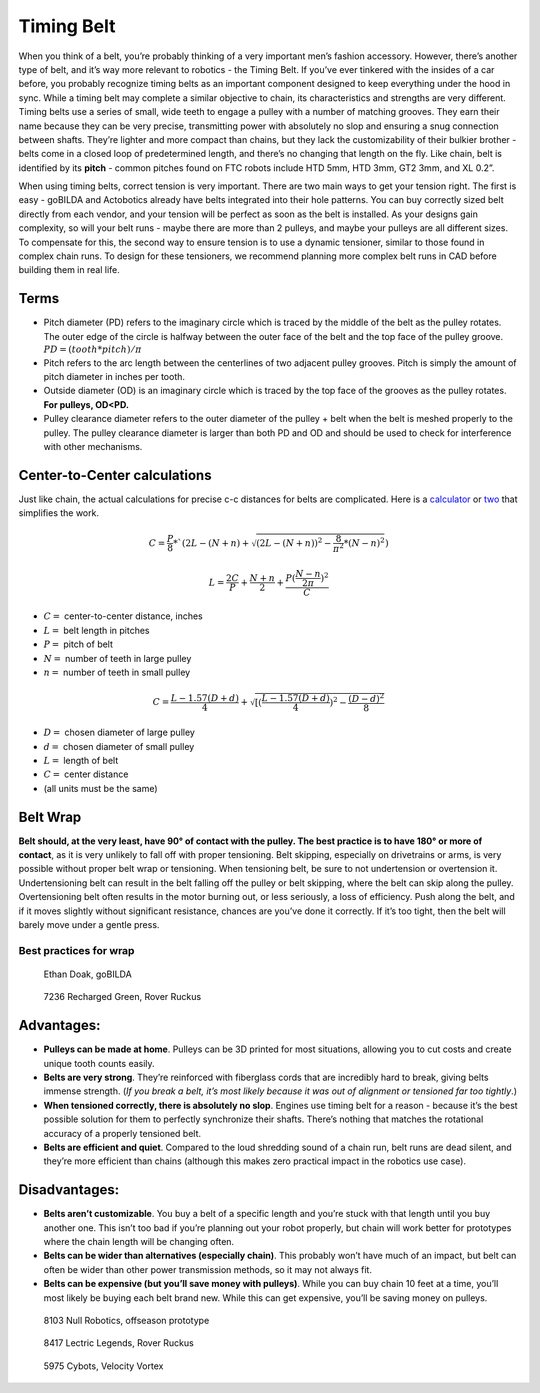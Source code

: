 ===========
Timing Belt
===========
When you think of a belt,
you’re probably thinking of a very important men’s fashion accessory.
However, there’s another type of belt, and it’s way more relevant to robotics -
the Timing Belt.
If you’ve ever tinkered with the insides of a car before,
you probably recognize timing belts as an important component designed to keep
everything under the hood in sync.
While a timing belt may complete a similar objective to chain,
its characteristics and strengths are very different.
Timing belts use a series of small,
wide teeth to engage a pulley with a number of matching grooves.
They earn their name because they can be very precise,
transmitting power with absolutely no slop and ensuring a snug connection
between shafts.
They’re lighter and more compact than chains,
but they lack the customizability of their bulkier brother -
belts come in a closed loop of predetermined length,
and there’s no changing that length on the fly.
Like chain, belt is identified by its **pitch** -
common pitches found on FTC robots include
HTD 5mm, HTD 3mm, GT2 3mm, and XL 0.2”.

When using timing belts, correct tension is very important.
There are two main ways to get your tension right.
The first is easy - goBILDA and Actobotics already have belts integrated into
their hole patterns.
You can buy correctly sized belt directly from each vendor,
and your tension will be perfect as soon as the belt is installed.
As your designs gain complexity, so will your belt runs -
maybe there are more than 2 pulleys,
and maybe your pulleys are all different sizes.
To compensate for this, the second way to ensure tension is to use a dynamic
tensioner, similar to those found in complex chain runs.
To design for these tensioners,
we recommend planning more complex belt runs in CAD before building them in
real life.

Terms
=====

* Pitch diameter (PD) refers to the imaginary circle which is traced by the
  middle of the belt as the pulley rotates.
  The outer edge of the circle is halfway between the outer face of the belt
  and the top face of the pulley groove. :math:`PD = (tooth * pitch)/\pi`
* Pitch refers to the arc length between the centerlines of two adjacent pulley
  grooves.
  Pitch is simply the amount of pitch diameter in inches per tooth.
* Outside diameter (OD) is an imaginary circle which is traced by the top face
  of the grooves as the pulley rotates.
  **For pulleys, OD<PD.**
* Pulley clearance diameter refers to the outer diameter of the pulley + belt
  when the belt is meshed properly to the pulley.
  The pulley clearance diameter is larger than both PD and OD and should be
  used to check for interference with other mechanisms.

Center-to-Center calculations
=============================
Just like chain, the actual calculations for precise c-c distances for belts are
complicated.
Here is a `calculator <https://www.engineersedge.com/calculators/Pulley_Center_Distance/toothed_pulley_center_distance_calculator_12900.htm>`_
or `two <https://www.sudenga.com/practical-applications/figuring-belt-lengths-and-distance-between-pulleys>`_
that simplifies the work.

.. math::
    C=\frac{P}{8}*`(2L-(N+n)+\sqrt{(2L-(N+n))^2-\frac{8}{\pi^2}*(N-n)^2})

    L=\frac{2C}{P}+\frac{N+n}{2}+\frac{P(\frac{N-n}{2\pi})^2}{C}

* :math:`C=` center-to-center distance, inches
* :math:`L=` belt length in pitches
* :math:`P=` pitch of belt
* :math:`N=` number of teeth in large pulley
* :math:`n=` number of teeth in small pulley

.. math::
    C=\frac{L-1.57(D+d)}{4}+\sqrt{[(\frac{L-1.57(D+d)}{4})^2-\frac{(D-d)^2}{8}}

* :math:`D=` chosen diameter of large pulley
* :math:`d=` chosen diameter of small pulley
* :math:`L=` length of belt
* :math:`C=` center distance
* (all units must be the same)

Belt Wrap
=========
**Belt should, at the very least, have 90° of contact with the pulley.
The best practice is to have 180° or more of contact**,
as it is very unlikely to fall off with proper tensioning.
Belt skipping, especially on drivetrains or arms,
is very possible without proper belt wrap or tensioning.
When tensioning belt, be sure to not undertension or overtension it.
Undertensioning belt can result in the belt falling off the pulley or belt
skipping, where the belt can skip along the pulley.
Overtensioning belt often results in the motor burning out, or less seriously,
a loss of efficiency.
Push along the belt, and if it moves slightly without significant resistance,
chances are you’ve done it correctly.
If it’s too tight, then the belt will barely move under a gentle press.

Best practices for wrap
-----------------------
.. figure:: images/belt/belt-wrap-1.png
    :alt: Properly done belt wrap without tensioners
    
    Ethan Doak, goBILDA

.. figure:: images/belt/belt-wrap-2.png
    :alt: Properly done belt wrap with tensioners
    
    7236 Recharged Green, Rover Ruckus

Advantages:
===========

* **Pulleys can be made at home**.
  Pulleys can be 3D printed for most situations,
  allowing you to cut costs and create unique tooth counts easily.
* **Belts are very strong**. They’re reinforced with fiberglass cords that are
  incredibly hard to break, giving belts immense strength.
  (*If you break a belt, it’s most likely because it was out of alignment or
  tensioned far too tightly*.)
* **When tensioned correctly, there is absolutely no slop**.
  Engines use timing belt for a reason -
  because it’s the best possible solution for them to perfectly synchronize
  their shafts.
  There’s nothing that matches the rotational accuracy of a properly tensioned
  belt.
* **Belts are efficient and quiet**.
  Compared to the loud shredding sound of a chain run,
  belt runs are dead silent,
  and they’re more efficient than chains
  (although this makes zero practical impact in the robotics use case).

Disadvantages:
==============

* **Belts aren’t customizable**.
  You buy a belt of a specific length and you’re stuck with that length until
  you buy another one.
  This isn’t too bad if you’re planning out your robot properly,
  but chain will work better for prototypes where the chain length will be
  changing often.
* **Belts can be wider than alternatives (especially chain)**.
  This probably won’t have much of an impact, but belt can often be wider than
  other power transmission methods, so it may not always fit.
* **Belts can be expensive (but you’ll save money with pulleys)**.
  While you can buy chain 10 feet at a time,
  you’ll most likely be buying each belt brand new.
  While this can get expensive, you’ll be saving money on pulleys.

.. figure:: images/belt/8103-dt.png
    :alt: A drivetrain by 8103 using belt

    8103 Null Robotics, offseason prototype

.. figure:: images/belt/8417-dt.png
    :alt: A drivetrain by 8417 using belt

    8417 Lectric Legends, Rover Ruckus

.. figure:: images/belt/5975-dt.png
    :alt: A drivetrain by 5975 using belt

    5975 Cybots, Velocity Vortex
